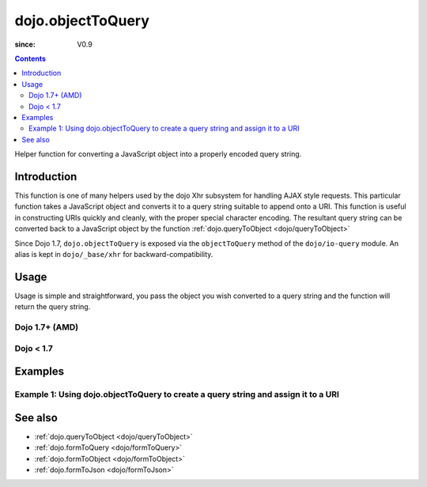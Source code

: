 .. _dojo/objectToQuery:

==================
dojo.objectToQuery
==================

:since: V0.9

.. contents ::
   :depth: 2

Helper function for converting a JavaScript object into a properly encoded query string.

Introduction
============

This function is one of many helpers used by the dojo Xhr subsystem for handling AJAX style requests.  This particular function takes a JavaScript object and converts it to a query string suitable to append onto a URI.  This function is useful in constructing URIs quickly and cleanly, with the proper special character encoding.  The resultant query string can be converted back to a JavaScript object by the function :ref:`dojo.queryToObject  <dojo/queryToObject>`

Since Dojo 1.7, ``dojo.objectToQuery`` is exposed via the ``objectToQuery`` method of the ``dojo/io-query`` module.  An alias is kept in ``dojo/_base/xhr`` for backward-compatibility.

Usage
=====

Usage is simple and straightforward, you pass the object you wish converted to a query string and the function will return the query string.

Dojo 1.7+ (AMD)
---------------

.. js ::
 
  require(["dojo/io-query"], function(ioQuery){
    var uri = "http://some.server.org/somecontext/";
    var query = {
      foo: ["bar", "baz"],
      bit: "byte"
    };
    // Assemble the new uri with its query string attached.
    var queryStr = ioQuery.objectToQuery(query);
    uri = uri + "?" + queryStr;

    // The uri should look like:
    // http://some.server.org/somecontext/?foo=bar&foo=bar2&bit=byte
  });
 

Dojo < 1.7
----------

.. js ::
 
  var uri = "http://some.server.org/somecontext/";
  var query = {
    foo: ["bar", "baz"],
    bit: "byte"
  };

  // Assemble the new uri with its query string attached.
  var queryStr = dojo.objectToQuery(query);
  uri = uri + "?" + queryStr;

  // The uri should look like:
  // http://some.server.org/somecontext/?foo=bar&foo=bar2&bit=byte


Examples
========

Example 1: Using dojo.objectToQuery to create a query string and assign it to a URI
-----------------------------------------------------------------------------------

.. code-example ::
  
  .. js ::

      dojo.require("dijit.form.Button");
      function convertQuery(){
        dojo.connect(dijit.byId("convertQuery"), "onClick", function(){
           var uri =  "http://uri.some.org/context";
           var query = {
              foo: ["bar", "bar2"],
              bit: "byte"
           };

           // Assemble the new URI.
           var queryStr = dojo.objectToQuery(query);
           uri = uri + "?" + queryStr;

           // Attach it into the dom
           dojo.byId("query").innerHTML = uri;
        });
      }
      dojo.ready(convertQuery);

  .. html ::

    <button id="convertQuery" data-dojo-type="dijit/form/Button" type="button">Click to update the URI with a query generated from an object</button><br><br>
    <b>The URI</b><br><br>
    http://uri.some.org/context
    <br><br>
    <b>The modified URI with a query string.:</b>
    <pre id="query"></pre>

See also
========

* :ref:`dojo.queryToObject <dojo/queryToObject>`
* :ref:`dojo.formToQuery <dojo/formToQuery>`
* :ref:`dojo.formToObject <dojo/formToObject>`
* :ref:`dojo.formToJson <dojo/formToJson>`
